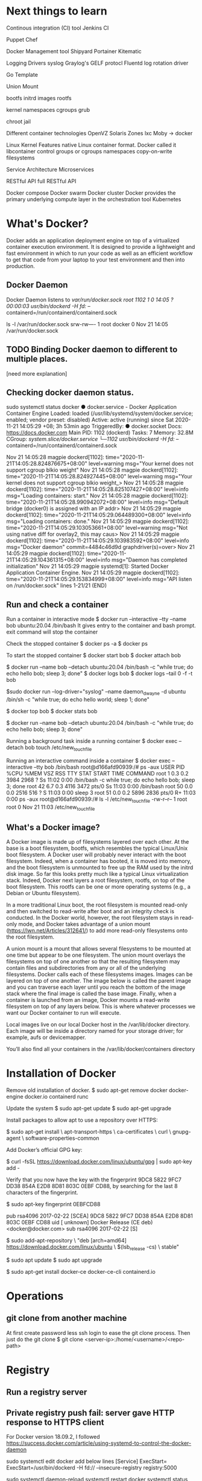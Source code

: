 #+STARTUP: indent
#+STARTUP: hidestars

* Next things to learn
Continous integration (CI) tool
Jenkins CI

Puppet
Chef

Docker Management tool
Shipyard
Portainer
Kitematic

Logging Drivers
syslog
Graylog's GELF protocl
Fluentd
log rotation driver

Go Template

Union Mount

bootfs
initrd images
rootfs


kernel
namespaces
cgroups
grub

chroot jail


Different container technologies
OpenVZ
Solaris Zones
lxc
Moby -> docker

Linux Kernel Features
native Linux container format. Docker called it libcontainer
control groups or cgroups
namespaces
copy-on-write filesystems


Service Architecture
Microservices

RESTful API
full RESTful API


Docker compose
Docker swarm
Docker cluster
Docker provides the primary underlying compute layer in the orchestration tool Kubernetes

* What's Docker?
Docker adds an application deployment engine on top of a virtualized container execution environment. It is designed to provide a lightweight and fast environment in which to run your code as well as an efficient workflow to get that code from your laptop to your test environment and then into production.

** Docker Daemon
Docker Daemon listens to /var/run/docker.sock
root        1102       1  0 14:05 ?        00:00:03 /usr/bin/dockerd -H fd:// --containerd=/run/containerd/containerd.sock

ls -l /var/run/docker.sock
srw-rw---- 1 root docker 0 Nov 21 14:05 /var/run/docker.sock


** TODO Binding Docker daemon to different to multiple places.
[need more explanation]

** Checking docker daemon status.
 sudo systemctl status docker
● docker.service - Docker Application Container Engine
     Loaded: loaded (/usr/lib/systemd/system/docker.service; enabled; vendor preset: disabled)
     Active: active (running) since Sat 2020-11-21 14:05:29 +08; 3h 53min ago
TriggeredBy: ● docker.socket
       Docs: https://docs.docker.com
   Main PID: 1102 (dockerd)
      Tasks: 7
     Memory: 32.8M
     CGroup: /system.slice/docker.service
             └─1102 /usr/bin/dockerd -H fd:// --containerd=/run/containerd/containerd.sock

Nov 21 14:05:28 magpie dockerd[1102]: time="2020-11-21T14:05:28.824876675+08:00" level=warning msg="Your kernel does not support cgroup blkio weight"
Nov 21 14:05:28 magpie dockerd[1102]: time="2020-11-21T14:05:28.824927445+08:00" level=warning msg="Your kernel does not support cgroup blkio weight_>
Nov 21 14:05:28 magpie dockerd[1102]: time="2020-11-21T14:05:28.825107427+08:00" level=info msg="Loading containers: start."
Nov 21 14:05:28 magpie dockerd[1102]: time="2020-11-21T14:05:28.990942072+08:00" level=info msg="Default bridge (docker0) is assigned with an IP addr>
Nov 21 14:05:29 magpie dockerd[1102]: time="2020-11-21T14:05:29.064489300+08:00" level=info msg="Loading containers: done."
Nov 21 14:05:29 magpie dockerd[1102]: time="2020-11-21T14:05:29.103053661+08:00" level=warning msg="Not using native diff for overlay2, this may caus>
Nov 21 14:05:29 magpie dockerd[1102]: time="2020-11-21T14:05:29.103983592+08:00" level=info msg="Docker daemon" commit=4484c46d9d graphdriver(s)=over>
Nov 21 14:05:29 magpie dockerd[1102]: time="2020-11-21T14:05:29.104361315+08:00" level=info msg="Daemon has completed initialization"
Nov 21 14:05:29 magpie systemd[1]: Started Docker Application Container Engine.
Nov 21 14:05:29 magpie dockerd[1102]: time="2020-11-21T14:05:29.153834999+08:00" level=info msg="API listen on /run/docker.sock"
lines 1-21/21 (END)

** Run and check a container
Run a container in interactive mode
$ docker run --interactive --tty --name bob ubuntu:20.04 /bin/bash
It gives entry to the container and bash prompt. exit command will stop the container

Check the stopped container
$ docker ps -a
$ docker ps

To start the stopped container
$ docker start bob
$ docker attach bob

$ docker run --name bob --detach ubuntu:20.04 /bin/bash -c "while true; do echo hello bob; sleep 3; done"
$ docker logs bob
$ docker logs --tail 0 -f -t bob

$sudo docker run --log-driver="syslog" --name daemon_dwayne -d ubuntu /bin/sh -c "while true; do echo hello world; sleep 1; done"

$ docker top bob
$ docker stats bob

$ docker run --name bob --detach ubuntu:20.04 /bin/bash -c "while true; do echo hello bob; sleep 3; done"

Running a background task inside a running container
$ docker exec --detach bob touch /etc/new_touch_file

Running an interactive command inside a container
$ docker exec --interactive --tty bob /bin/bash
root@d166afd90939:/# ps -aux
USER         PID %CPU %MEM    VSZ   RSS TTY      STAT START   TIME COMMAND
root           1  0.3  0.2   3984  2968 ?        Ss   11:02   0:00 /bin/bash -c while true; do echo hello bob; sleep 3; done
root          42  6.7  0.3   4116  3472 pts/0    Ss   11:03   0:00 /bin/bash
root          50  0.0  0.0   2516   516 ?        S    11:03   0:00 sleep 3
root          51  0.0  0.2   5896  2836 pts/0    R+   11:03   0:00 ps -aux
root@d166afd90939:/# ls -l /etc/new_touch_file
-rw-r--r-- 1 root root 0 Nov 21 11:03 /etc/new_touch_file




** What's a Docker image?
A Docker image is made up of filesystems layered over each other. At the base is a boot filesystem, bootfs, which resembles the typical Linux/Unix boot filesystem. A Docker user will probably never interact with the boot filesystem. Indeed, when a container has booted, it is moved into memory, and the boot filesystem is unmounted to free up the RAM used by the initrd disk image. So far this looks pretty much like a typical Linux virtualization stack. Indeed, Docker next layers a root filesystem, rootfs, on top of the boot filesystem. This rootfs can be one or more operating systems (e.g., a Debian or Ubuntu filesystem).

In a more traditional Linux boot, the root filesystem is mounted read-only and then switched to read-write after boot and an integrity check is conducted. In the Docker world, however, the root filesystem stays in read-only mode, and Docker takes advantage of a union mount ([[https://lwn.net/Articles/312641/]]) to add more read-only filesystems onto the root filesystem.

A union mount is a mount that allows several filesystems to be mounted at one time but appear to be one filesystem. The union mount overlays the filesystems on top of one another so that the resulting filesystem may contain files and subdirectories from any or all of the underlying filesystems. Docker calls each of these filesystems images. Images can be layered on top of one another. The image below is called the parent image and you can traverse each layer until you reach the bottom of the image stack where the final image is called the base image. Finally, when a container is launched from an image, Docker mounts a read-write filesystem on top of any layers below. This is where whatever processes we want our Docker container to run will execute.


Local images live on our local Docker host in the /var/lib/docker directory. Each image will be inside a directory named for your storage driver; for example, aufs or devicemapper.

You’ll also find all your containers in the /var/lib/docker/containers directory

* Installation of Docker
Remove old installation of docker.
$ sudo apt-get remove docker docker-engine docker.io containerd runc

Update the system
$ sudo apt-get update
$ sudo apt-get upgrade


Install packages to allow apt to use a repository over HTTPS:

$ sudo apt-get install \
    apt-transport-https \
    ca-certificates \
    curl \
    gnupg-agent \
    software-properties-common


Add Docker’s official GPG key:

$ curl -fsSL https://download.docker.com/linux/ubuntu/gpg | sudo apt-key add -

Verify that you now have the key with the fingerprint 9DC8 5822 9FC7 DD38 854A E2D8 8D81 803C 0EBF CD88, by searching for the last 8 characters of the fingerprint.

$ sudo apt-key fingerprint 0EBFCD88

pub   rsa4096 2017-02-22 [SCEA]
      9DC8 5822 9FC7 DD38 854A  E2D8 8D81 803C 0EBF CD88
uid           [ unknown] Docker Release (CE deb) <docker@docker.com>
sub   rsa4096 2017-02-22 [S]


$ sudo add-apt-repository \
   "deb [arch=amd64] https://download.docker.com/linux/ubuntu \
   $(lsb_release -cs) \
   stable"

$ sudo apt update
$ sudo apt upgrade

$ sudo apt-get install docker-ce docker-ce-cli containerd.io

* Operations
** git clone from another machine
At first create password less ssh login to ease the git clone process.
Then just do the git clone
$ git clone <server-ip>:/home/<username>/<repo-path>

* Registry
** Run a registry server
** Private registry push fail: server gave HTTP response to HTTPS client
For Docker version 18.09.2, I followed https://success.docker.com/article/using-systemd-to-control-the-docker-daemon

sudo systemctl edit docker
add below lines
[Service]
ExecStart=
ExecStart=/usr/bin/dockerd -H fd:// --insecure-registry registry:5000

sudo systemctl daemon-reload
systemctl restart docker
systemctl status docker


* Docker file instructions
RUN
Run the command when the container is being built

CMD
Specify the command to run when the container is launched. It's like specifying a command to run when launching a container with the *docker run* command. And *docker run* command can override the CMD.

ENTRPYPOINT
The ENTRYPOINT instruction provides a command that isn’t as easily overridden. Instead, any arguments we specify on the *docker run* command line will be passed as arguments to the command specified in the ENTRYPOINT.
However, If required at runtime, you can override the ENTRYPOINT instruction using
the docker run command with --entrypoint flag.

WORKDIR
The WORKDIR instruction provides a way to set the working directory for the container and the ENTRYPOINT and/or CMD to be executed when a container is launched from the image.
You can override the working directory at runtime with the -w flag.

ENV
The ENV instruction is used to set environment variables during the image build process.
These environment variables will also be persisted into any containers created from your image. So we can run the *env* command in a container.
You can also pass environment variables on the docker run command line using the -e flag. These variables will only apply at runtime,
$ sudo docker run -ti -e "WEB_PORT=8080" ubuntu env

USER
USER
The USER instruction specifies a user that the image should be run as; for exampl
You can also override this at runtime by specifying the -u flag with the docker run
command.

VOLUME
The VOLUME instruction adds volumes to any container created from the image.
A volume is a specially designated directory within one or more containers that
bypasses the Union File System to provide several useful features for persistent or
shared data:
• Volumes can be shared and reused between containers.
• A container doesn’t have to be running to share its volumes.
• Changes to a volume are made directly.
• Changes to a volume will not be included when you update an image.
• Volumes persist even if no containers use them.
